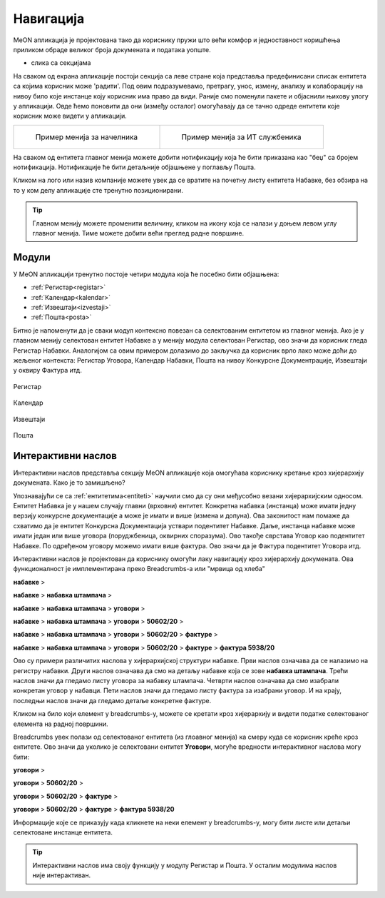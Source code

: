 .. _navigacija:

Навигација
===========

MeON апликација је пројектована тако да кориснику пружи што већи комфор и једноставност коришћења приликом обраде великог броја докумената и података уопште. 

- слика са секцијама

На сваком од екрана апликације постоји секција са леве стране која представља предефинисани списак ентитета са којима корисник може 'радити'. Под овим подразумевамо, претрагу, унос, измену, анализу и колаборацију на нивоу било које инстанце коју корисник има право да види. Раније смо поменули пакете и објаснили њихову улогу у апликацији. Овде ћемо поновити да они (између осталог) омогућавају да се тачно одреде ентитети које корисник може видети у апликацији.

.. list-table:: 

    * - .. figure:: ../_static/img/Navigacija/GlavniMenu/GlavniMenu4.png
           :height: 700px

           Пример менија за начелника

      - .. figure:: ../_static/img/Navigacija/GlavniMenu/GlavniMenu5.png
           :height: 700px

           Пример менија за ИТ службеника

На сваком од ентитета главног менија можете добити нотификацију која ће бити приказана као "беџ" са бројем нотификација. Нотификације ће бити детаљније објашњене у поглављу Пошта.

Кликом на лого или назив компаније можете увек да се вратите на почетну листу ентитета Набавке, без обзира на то у ком делу апликације сте тренутно позиционирани.

.. Tip:: Главном менију можете променити величину, кликом на икону која се налази у доњем левом углу главног менија. Тиме можете добити већи преглед радне површине.

.. _moduli:

Модули
------------

У MeON апликацији тренутно постоје четири модула која ће посебно бити објашњена:

* :ref:`Регистар<registar>`
* :ref:`Календар<kalendar>`
* :ref:`Извештаји<izvestaji>`
* :ref:`Пошта<posta>`

Битно је напоменути да је сваки модул контексно повезан са селектованим ентитетом из главног менија. Ако је у главном менију селектован ентитет Набавке а у менију модула селектован Регистар, ово значи да корисник гледа Регистар Набавки. Аналогијом са овим примером долазимо до закључка да корисник врло лако може доћи до жељеног контекста: Регистар Уговора, Календар Набавки, Пошта на нивоу Конкурсне Документрације, Извештаји у оквиру Фактура итд.

.. figure:: ../_static/img/Navigacija/navigacija.png
   :width: 600
   :align: center

   Регистар

.. figure:: ../_static/img/Navigacija/navigacija.png
   :width: 600
   :align: center

   Календар

.. figure:: ../_static/img/Navigacija/navigacija.png
   :width: 600
   :align: center

   Извештаји

.. figure:: ../_static/img/Navigacija/navigacija.png
   :width: 600
   :align: center

   Пошта

.. _breadcrumbs:

Интерактивни наслов
-------------------

Интерактивни наслов представља секцију MeON апликације која омогућава кориснику кретање кроз хијерархију докумената. Како је то замишљено?

Упознавајући се са :ref:`ентитетима<entiteti>` научили смо да су они међусобно везани хијерархијским односом. Ентитет Набавка је у нашем случају главни (врховни) ентитет. Конкретна набавка (инстанца) може имати једну верзију конкурсне документације а може је имати и више (измена и допуна). Ова законитост нам помаже да схватимо да је ентитет Конкурсна Документација уствари подентитет Набавке. Даље, инстанца набавке може имати један или више уговора (поруджбеница, оквирних споразума). Ово такође сврстава Уговор као подентитет Набавке. По одређеном уговору можемо имати више фактура. Ово значи да је Фактура подентитет Уговора итд.

Интерактивни наслов је пројектован да кориснику омогући лаку навигацију кроз хијерархију докумената. Ова функционалност је имплементирана преко Breadcrumbs-а или "мрвица од хлеба"

**набавке** > 

**набавке** > **набавка штампача** > 

**набавке** > **набавка штампача** > **уговори** > 

**набавке** > **набавка штампача** > **уговори** > **50602/20** > 

**набавке** > **набавка штампача** > **уговори** > **50602/20** > **фактуре** > 

**набавке** > **набавка штампача** > **уговори** > **50602/20** > **фактуре** > **фактура 5938/20**

Ово су примери различитих наслова у хијерархијској структури набавке. Први наслов означава да се налазимо на регистру набавки. Други наслов означава да смо на детаљу набавке која се зове **набавка штампача**. Трећи наслов значи да гледамо листу уговора за набавку штампача. Четврти наслов означава да смо изабрали конкретан уговор у набавци. Пети наслов значи да гледамо листу фактура за изабрани уговор. И на крају, последњи наслов значи да гледамо детаље конкретне фактуре.

Кликом на било који елемент у breadcrumbs-у, можете се кретати кроз хијерархију и видети податке селектованог елемента на радној површини.

Breadcrumbs увек полази од селектованог ентитета (из глоавног менија) ка смеру куда се корисник креће кроз ентитете. Ово значи да уколико је селектовани ентитет **Уговори**, могуће вредности интерактивног наслова могу бити:

**уговори** > 

**уговори** > **50602/20** > 

**уговори** > **50602/20** > **фактуре** > 

**уговори** > **50602/20** > **фактуре** > **фактура 5938/20**

Информације које се приказују када кликнете на неки елемент у breadcrumbs-у, могу бити листе или детаљи селектоване инстанце ентитета.

.. Tip:: Интерактивни наслов има своју функцију у модулу Регистар и Пошта. У осталим модулима наслов није интерактиван.